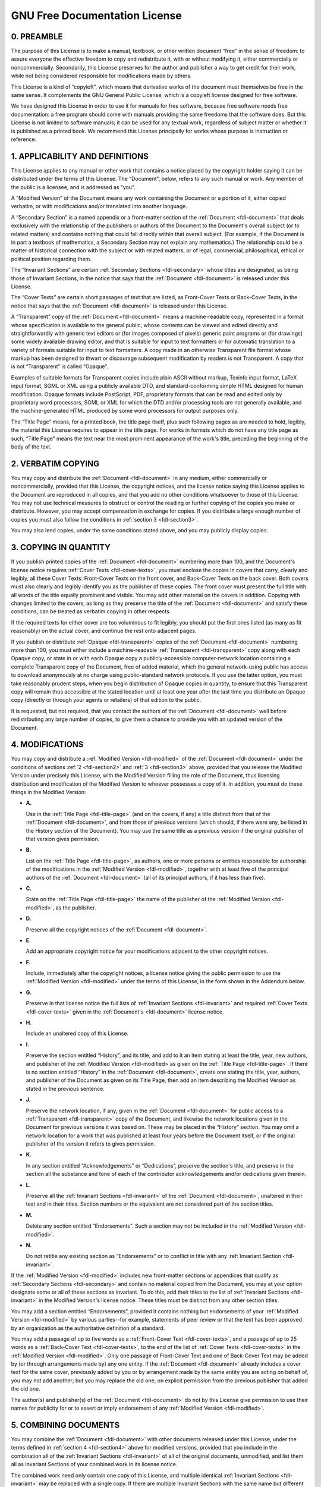 
.. _fdl:

==============================
GNU Free Documentation License
==============================


.. _fdl-preamble:

0. PREAMBLE
===========

The purpose of this License is to make a manual, textbook, or other written document “free” in the sense of freedom: to assure everyone the effective freedom to copy and
redistribute it, with or without modifying it, either commercially or noncommercially. Secondarily, this License preserves for the author and publisher a way to get credit for
their work, while not being considered responsible for modifications made by others.

This License is a kind of “copyleft”, which means that derivative works of the document must themselves be free in the same sense. It complements the GNU General Public License,
which is a copyleft license designed for free software.

We have designed this License in order to use it for manuals for free software, because free software needs free documentation: a free program should come with manuals providing
the same freedoms that the software does. But this License is not limited to software manuals; it can be used for any textual work, regardless of subject matter or whether it is
published as a printed book. We recommend this License principally for works whose purpose is instruction or reference.


.. _fdl-section1:

1. APPLICABILITY AND DEFINITIONS
================================


.. _fdl-document:
This License applies to any manual or other work that contains a notice placed by the copyright holder saying it can be distributed under the terms of this License. The “Document”,
below, refers to any such manual or work. Any member of the public is a licensee, and is addressed as “you”.


.. _fdl-modified:
A “Modified Version” of the Document means any work containing the Document or a portion of it, either copied verbatim, or with modifications and/or translated into another
language.


.. _fdl-secondary:
A “Secondary Section” is a named appendix or a front-matter section of the :ref:`Document <fdl-document>` that deals exclusively with the relationship of the publishers or
authors of the Document to the Document's overall subject (or to related matters) and contains nothing that could fall directly within that overall subject. (For example, if the
Document is in part a textbook of mathematics, a Secondary Section may not explain any mathematics.) The relationship could be a matter of historical connection with the subject or
with related matters, or of legal, commercial, philosophical, ethical or political position regarding them.


.. _fdl-invariant:
The “Invariant Sections” are certain :ref:`Secondary Sections <fdl-secondary>` whose titles are designated, as being those of Invariant Sections, in the notice that says that the
:ref:`Document <fdl-document>` is released under this License.


.. _fdl-cover-texts:
The “Cover Texts” are certain short passages of text that are listed, as Front-Cover Texts or Back-Cover Texts, in the notice that says that the :ref:`Document <fdl-document>` is
released under this License.


.. _fdl-transparent:
A “Transparent” copy of the :ref:`Document <fdl-document>` means a machine-readable copy, represented in a format whose specification is available to the general public, whose
contents can be viewed and edited directly and straightforwardly with generic text editors or (for images composed of pixels) generic paint programs or (for drawings) some widely
available drawing editor, and that is suitable for input to text formatters or for automatic translation to a variety of formats suitable for input to text formatters. A copy made
in an otherwise Transparent file format whose markup has been designed to thwart or discourage subsequent modification by readers is not Transparent. A copy that is not
“Transparent” is called “Opaque”.

Examples of suitable formats for Transparent copies include plain ASCII without markup, Texinfo input format, LaTeX input format, SGML or XML using a publicly available DTD, and
standard-conforming simple HTML designed for human modification. Opaque formats include PostScript, PDF, proprietary formats that can be read and edited only by proprietary word
processors, SGML or XML for which the DTD and/or processing tools are not generally available, and the machine-generated HTML produced by some word processors for output purposes
only.


.. _fdl-title-page:
The “Title Page” means, for a printed book, the title page itself, plus such following pages as are needed to hold, legibly, the material this License requires to appear in the
title page. For works in formats which do not have any title page as such, “Title Page” means the text near the most prominent appearance of the work's title, preceding the
beginning of the body of the text.


.. _fdl-section2:

2. VERBATIM COPYING
===================

You may copy and distribute the :ref:`Document <fdl-document>` in any medium, either commercially or noncommercially, provided that this License, the copyright notices, and the
license notice saying this License applies to the Document are reproduced in all copies, and that you add no other conditions whatsoever to those of this License. You may not use
technical measures to obstruct or control the reading or further copying of the copies you make or distribute. However, you may accept compensation in exchange for copies. If you
distribute a large enough number of copies you must also follow the conditions in :ref:`section 3 <fdl-section3>`.

You may also lend copies, under the same conditions stated above, and you may publicly display copies.


.. _fdl-section3:

3. COPYING IN QUANTITY
======================

If you publish printed copies of the :ref:`Document <fdl-document>` numbering more than 100, and the Document's license notice requires :ref:`Cover Texts <fdl-cover-texts>`,
you must enclose the copies in covers that carry, clearly and legibly, all these Cover Texts: Front-Cover Texts on the front cover, and Back-Cover Texts on the back cover. Both
covers must also clearly and legibly identify you as the publisher of these copies. The front cover must present the full title with all words of the title equally prominent and
visible. You may add other material on the covers in addition. Copying with changes limited to the covers, as long as they preserve the title of the
:ref:`Document <fdl-document>` and satisfy these conditions, can be treated as verbatim copying in other respects.

If the required texts for either cover are too voluminous to fit legibly, you should put the first ones listed (as many as fit reasonably) on the actual cover, and continue the
rest onto adjacent pages.

If you publish or distribute :ref:`Opaque <fdl-transparent>` copies of the :ref:`Document <fdl-document>` numbering more than 100, you must either include a machine-readable
:ref:`Transparent <fdl-transparent>` copy along with each Opaque copy, or state in or with each Opaque copy a publicly-accessible computer-network location containing a complete
Transparent copy of the Document, free of added material, which the general network-using public has access to download anonymously at no charge using public-standard network
protocols. If you use the latter option, you must take reasonably prudent steps, when you begin distribution of Opaque copies in quantity, to ensure that this Transparent copy will
remain thus accessible at the stated location until at least one year after the last time you distribute an Opaque copy (directly or through your agents or retailers) of that
edition to the public.

It is requested, but not required, that you contact the authors of the :ref:`Document <fdl-document>` well before redistributing any large number of copies, to give them a chance
to provide you with an updated version of the Document.


.. _fdl-section4:

4. MODIFICATIONS
================

You may copy and distribute a :ref:`Modified Version <fdl-modified>` of the :ref:`Document <fdl-document>` under the conditions of sections :ref:`2 <fdl-section2>` and
:ref:`3 <fdl-section3>` above, provided that you release the Modified Version under precisely this License, with the Modified Version filling the role of the Document, thus
licensing distribution and modification of the Modified Version to whoever possesses a copy of it. In addition, you must do these things in the Modified Version:

-  **A.**

   Use in the :ref:`Title Page <fdl-title-page>` (and on the covers, if any) a title distinct from that of the :ref:`Document <fdl-document>`, and from those of previous
   versions (which should, if there were any, be listed in the History section of the Document). You may use the same title as a previous version if the original publisher of that
   version gives permission.

-  **B.**

   List on the :ref:`Title Page <fdl-title-page>`, as authors, one or more persons or entities responsible for authorship of the modifications in the
   :ref:`Modified Version <fdl-modified>`, together with at least five of the principal authors of the :ref:`Document <fdl-document>` (all of its principal authors, if it has
   less than five).

-  **C.**

   State on the :ref:`Title Page <fdl-title-page>` the name of the publisher of the :ref:`Modified Version <fdl-modified>`, as the publisher.

-  **D.**

   Preserve all the copyright notices of the :ref:`Document <fdl-document>`.

-  **E.**

   Add an appropriate copyright notice for your modifications adjacent to the other copyright notices.

-  **F.**

   Include, immediately after the copyright notices, a license notice giving the public permission to use the :ref:`Modified Version <fdl-modified>` under the terms of this
   License, in the form shown in the Addendum below.

-  **G.**

   Preserve in that license notice the full lists of :ref:`Invariant Sections <fdl-invariant>` and required :ref:`Cover Texts <fdl-cover-texts>` given in the
   :ref:`Document's <fdl-document>` license notice.

-  **H.**

   Include an unaltered copy of this License.

-  **I.**

   Preserve the section entitled “History”, and its title, and add to it an item stating at least the title, year, new authors, and publisher of the
   :ref:`Modified Version <fdl-modified>`as given on the :ref:`Title Page <fdl-title-page>`. If there is no section entitled “History” in the :ref:`Document <fdl-document>`,
   create one stating the title, year, authors, and publisher of the Document as given on its Title Page, then add an item describing the Modified Version as stated in the previous
   sentence.

-  **J.**

   Preserve the network location, if any, given in the :ref:`Document <fdl-document>` for public access to a :ref:`Transparent <fdl-transparent>` copy of the Document, and
   likewise the network locations given in the Document for previous versions it was based on. These may be placed in the “History” section. You may omit a network location for a
   work that was published at least four years before the Document itself, or if the original publisher of the version it refers to gives permission.

-  **K.**

   In any section entitled “Acknowledgements” or “Dedications”, preserve the section's title, and preserve in the section all the substance and tone of each of the contributor
   acknowledgements and/or dedications given therein.

-  **L.**

   Preserve all the :ref:`Invariant Sections <fdl-invariant>` of the :ref:`Document <fdl-document>`, unaltered in their text and in their titles. Section numbers or the
   equivalent are not considered part of the section titles.

-  **M.**

   Delete any section entitled “Endorsements”. Such a section may not be included in the :ref:`Modified Version <fdl-modified>`.

-  **N.**

   Do not retitle any existing section as “Endorsements” or to conflict in title with any :ref:`Invariant Section <fdl-invariant>`.

If the :ref:`Modified Version <fdl-modified>` includes new front-matter sections or appendices that qualify as :ref:`Secondary Sections <fdl-secondary>` and contain no material
copied from the Document, you may at your option designate some or all of these sections as invariant. To do this, add their titles to the list of
:ref:`Invariant Sections <fdl-invariant>` in the Modified Version's license notice. These titles must be distinct from any other section titles.

You may add a section entitled “Endorsements”, provided it contains nothing but endorsements of your :ref:`Modified Version <fdl-modified>` by various parties--for example,
statements of peer review or that the text has been approved by an organization as the authoritative definition of a standard.

You may add a passage of up to five words as a :ref:`Front-Cover Text <fdl-cover-texts>`, and a passage of up to 25 words as a :ref:`Back-Cover Text <fdl-cover-texts>`, to the
end of the list of :ref:`Cover Texts <fdl-cover-texts>` in the :ref:`Modified Version <fdl-modified>`. Only one passage of Front-Cover Text and one of Back-Cover Text may be
added by (or through arrangements made by) any one entity. If the :ref:`Document <fdl-document>` already includes a cover text for the same cover, previously added by you or by
arrangement made by the same entity you are acting on behalf of, you may not add another; but you may replace the old one, on explicit permission from the previous publisher that
added the old one.

The author(s) and publisher(s) of the :ref:`Document <fdl-document>` do not by this License give permission to use their names for publicity for or to assert or imply endorsement
of any :ref:`Modified Version <fdl-modified>`.


.. _fdl-section5:

5. COMBINING DOCUMENTS
======================

You may combine the :ref:`Document <fdl-document>` with other documents released under this License, under the terms defined in :ref:`section 4 <fdl-section4>` above for
modified versions, provided that you include in the combination all of the :ref:`Invariant Sections <fdl-invariant>` of all of the original documents, unmodified, and list them
all as Invariant Sections of your combined work in its license notice.

The combined work need only contain one copy of this License, and multiple identical :ref:`Invariant Sections <fdl-invariant>` may be replaced with a single copy. If there are
multiple Invariant Sections with the same name but different contents, make the title of each such section unique by adding at the end of it, in parentheses, the name of the
original author or publisher of that section if known, or else a unique number. Make the same adjustment to the section titles in the list of Invariant Sections in the license
notice of the combined work.

In the combination, you must combine any sections entitled “History” in the various original documents, forming one section entitled “History”; likewise combine any sections
entitled “Acknowledgements”, and any sections entitled “Dedications”. You must delete all sections entitled “Endorsements.”


.. _fdl-section6:

6. COLLECTIONS OF DOCUMENTS
===========================

You may make a collection consisting of the :ref:`Document <fdl-document>` and other documents released under this License, and replace the individual copies of this License in
the various documents with a single copy that is included in the collection, provided that you follow the rules of this License for verbatim copying of each of the documents in all
other respects.

You may extract a single document from such a collection, and dispbibute it individually under this License, provided you insert a copy of this License into the extracted document,
and follow this License in all other respects regarding verbatim copying of that document.


.. _fdl-section7:

7. AGGREGATION WITH INDEPENDENT WORKS
=====================================

A compilation of the :ref:`Document <fdl-document>` or its derivatives with other separate and independent documents or works, in or on a volume of a storage or distribution
medium, does not as a whole count as a :ref:`Modified Version <fdl-modified>` of the Document, provided no compilation copyright is claimed for the compilation. Such a
compilation is called an “aggregate”, and this License does not apply to the other self-contained works thus compiled with the Document , on account of their being thus compiled,
if they are not themselves derivative works of the Document. If the :ref:`Cover Text <fdl-cover-texts>` requirement of :ref:`section 3 <fdl-section3>` is applicable to these
copies of the Document, then if the Document is less than one quarter of the entire aggregate, the Document's Cover Texts may be placed on covers that surround only the Document
within the aggregate. Otherwise they must appear on covers around the whole aggregate.


.. _fdl-section8:

8. TRANSLATION
==============

Translation is considered a kind of modification, so you may distribute translations of the :ref:`Document <fdl-document>` under the terms of :ref:`section 4 <fdl-section4>`.
Replacing :ref:`Invariant Sections <fdl-invariant>` with translations requires special permission from their copyright holders, but you may include translations of some or all
Invariant Sections in addition to the original versions of these Invariant Sections. You may include a translation of this License provided that you also include the original
English version of this License. In case of a disagreement between the translation and the original English version of this License, the original English version will prevail.


.. _fdl-section9:

9. TERMINATION
==============

You may not copy, modify, sublicense, or distribute the :ref:`Document <fdl-document>` except as expressly provided for under this License. Any other attempt to copy, modify,
sublicense or distribute the Document is void, and will automatically terminate your rights under this License. However, parties who have received copies, or rights, from you under
this License will not have their licenses terminated so long as such parties remain in full compliance.


.. _fdl-section10:

10. FUTURE REVISIONS OF THIS LICENSE
====================================

The `Free Software Foundation <http://www.gnu.org/fsf/fsf.html>`__ may publish new, revised versions of the GNU Free Documentation License from time to time. Such new versions
will be similar in spirit to the present version, but may differ in detail to address new problems or concerns. See
`http://www.gnu.org/copyleft/ <http://www.gnu.org/copyleft>`__.

Each version of the License is given a distinguishing version number. If the :ref:`Document <fdl-document>` specifies that a particular numbered version of this License “or any
later version” applies to it, you have the option of following the terms and conditions either of that specified version or of any later version that has been published (not as a
draft) by the Free Software Foundation. If the Document does not specify a version number of this License, you may choose any version ever published (not as a draft) by the Free
Software Foundation.


.. _fdl-using:

Addendum
========

To use this License in a document you have written, include a copy of the License in the document and put the following copyright and license notices just after the title page:

    Copyright © YEAR YOUR NAME.

    Permission is granted to copy, distribute and/or modify this document under the terms of the GNU Free Documentation License, Version 1.1 or any later version published by the
    Free Software Foundation; with the :ref:`Invariant Sections <fdl-invariant>` being LIST THEIR TITLES, with the :ref:`Front-Cover Texts <fdl-cover-texts>` being LIST, and
    with the :ref:`Back-Cover Texts <fdl-cover-texts>` being LIST. A copy of the license is included in the section entitled “GNU Free Documentation License”.

If you have no :ref:`Invariant Sections <fdl-invariant>`, write “with no Invariant Sections” instead of saying which ones are invariant. If you have no
:ref:`Front-Cover Texts <fdl-cover-texts>`, write “no Front-Cover Texts” instead of “Front-Cover Texts being LIST”; likewise for :ref:`Back-Cover Texts <fdl-cover-texts>`.

If your document contains nontrivial examples of program code, we recommend releasing these examples in parallel under your choice of free software license, such as the
`GNU General Public License <http://www.gnu.org/copyleft/gpl.html>`__, to permit their use in free software.
